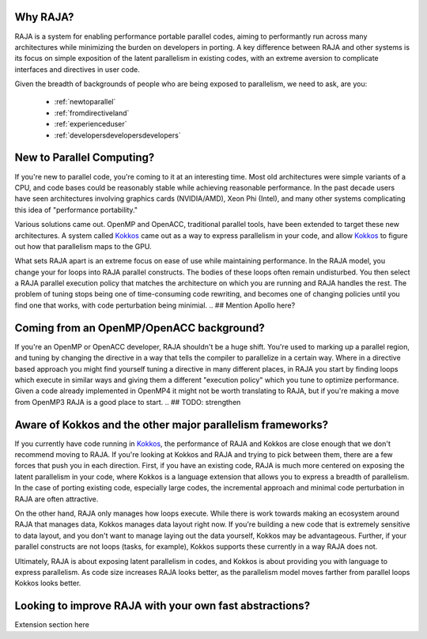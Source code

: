 .. ##
.. ## Copyright (c) 2016, Lawrence Livermore National Security, LLC.
.. ##
.. ## Produced at the Lawrence Livermore National Laboratory.
.. ##
.. ## All rights reserved.
.. ##
.. ## For release details and restrictions, please see raja/README-license.txt
.. ##


===================================
Why RAJA?
===================================

RAJA is a system for enabling performance portable parallel codes, aiming 
to performantly run across many architectures while minimizing the burden
on developers in porting. A key difference between RAJA and other systems
is its focus on simple exposition of the  latent parallelism in existing codes,
with an extreme aversion to complicate interfaces and directives in user code.

Given the breadth of backgrounds of people who are being exposed to parallelism,
we need to ask, are you:

    * :ref:`newtoparallel`
    * :ref:`fromdirectiveland`
    * :ref:`experienceduser`
    * :ref:`developersdevelopersdevelopers`



.. _newtoparallel:

======================================
New to Parallel Computing?
======================================

If you're new to parallel code, you're coming to it at an interesting time.
Most old architectures were simple variants of a CPU, and code bases could
be reasonably stable while achieving reasonable performance. In the past
decade users have seen architectures involving graphics cards (NVIDIA/AMD),
Xeon Phi (Intel), and many other systems complicating this idea of 
"performance portability."

Various solutions came out. OpenMP and OpenACC, traditional parallel tools,
have been extended to target these new architectures. A system called `Kokkos <https://github.com/kokkos/kokkos>`_
came out as a way to express parallelism in your code, and allow `Kokkos <https://github.com/kokkos/kokkos>`_ to
figure out how that parallelism maps to the GPU.

What sets RAJA apart is an extreme focus on ease of use while maintaining performance.
In the RAJA model, you change your for loops into RAJA parallel constructs. The bodies
of these loops often remain undisturbed. You then select a RAJA parallel execution policy
that matches the architecture on which you are running and RAJA handles the rest.
The problem of tuning stops being one of time-consuming code rewriting, and becomes one
of changing policies until you find one that works, with code perturbation being minimial.
.. ## Mention Apollo here?

.. _fromdirectiveland:

===========================================================================
Coming from an OpenMP/OpenACC background?
===========================================================================
If you're an OpenMP or OpenACC developer, RAJA shouldn't be a huge shift. You're used to
marking up a parallel region, and tuning by changing the directive in a way that tells the
compiler to parallelize in a certain way. Where in a directive based approach you might find
yourself tuning a directive in many different places, in RAJA you start by finding loops which
execute in similar ways and giving them a different "execution policy" which you tune to optimize
performance. Given a code already implemented in OpenMP4 it might not be worth translating to RAJA,
but if you're making a move from OpenMP3 RAJA is a good place to start.
.. ## TODO: strengthen

.. _experienceduser:

==========================================================================
Aware of Kokkos and the other major parallelism frameworks?
==========================================================================

If you currently have code running in `Kokkos <https://github.com/kokkos/kokkos>`_, the performance of RAJA and
Kokkos are close enough that we don't recommend moving to RAJA. If you're
looking at Kokkos and RAJA and trying to pick between them, there are a few
forces that push you in each direction. First, if you have an existing code,
RAJA is much more centered on exposing the latent parallelism in your code,
where Kokkos is a language extension that allows you to express a breadth
of parallelism. In the case of porting existing code, especially large codes,
the incremental approach and minimal code perturbation in RAJA are often attractive.

On the other hand, RAJA only manages how loops execute. While there is work towards
making an ecosystem around RAJA that manages data, Kokkos manages data layout
right now. If you're building a new code that is extremely sensitive to data
layout, and you don't want to manage laying out the data yourself, Kokkos
may be advantageous. Further, if your parallel constructs are not loops
(tasks, for example), Kokkos supports these currently in a way RAJA does not.

Ultimately, RAJA is about exposing latent parallelism in codes, and Kokkos is
about providing you with language to express parallelism. As code size increases
RAJA looks better, as the parallelism model moves farther from parallel loops Kokkos
looks better.

.. _developersdevelopersdevelopers:

==========================================================================
Looking to improve RAJA with your own fast abstractions?
==========================================================================

Extension section here
